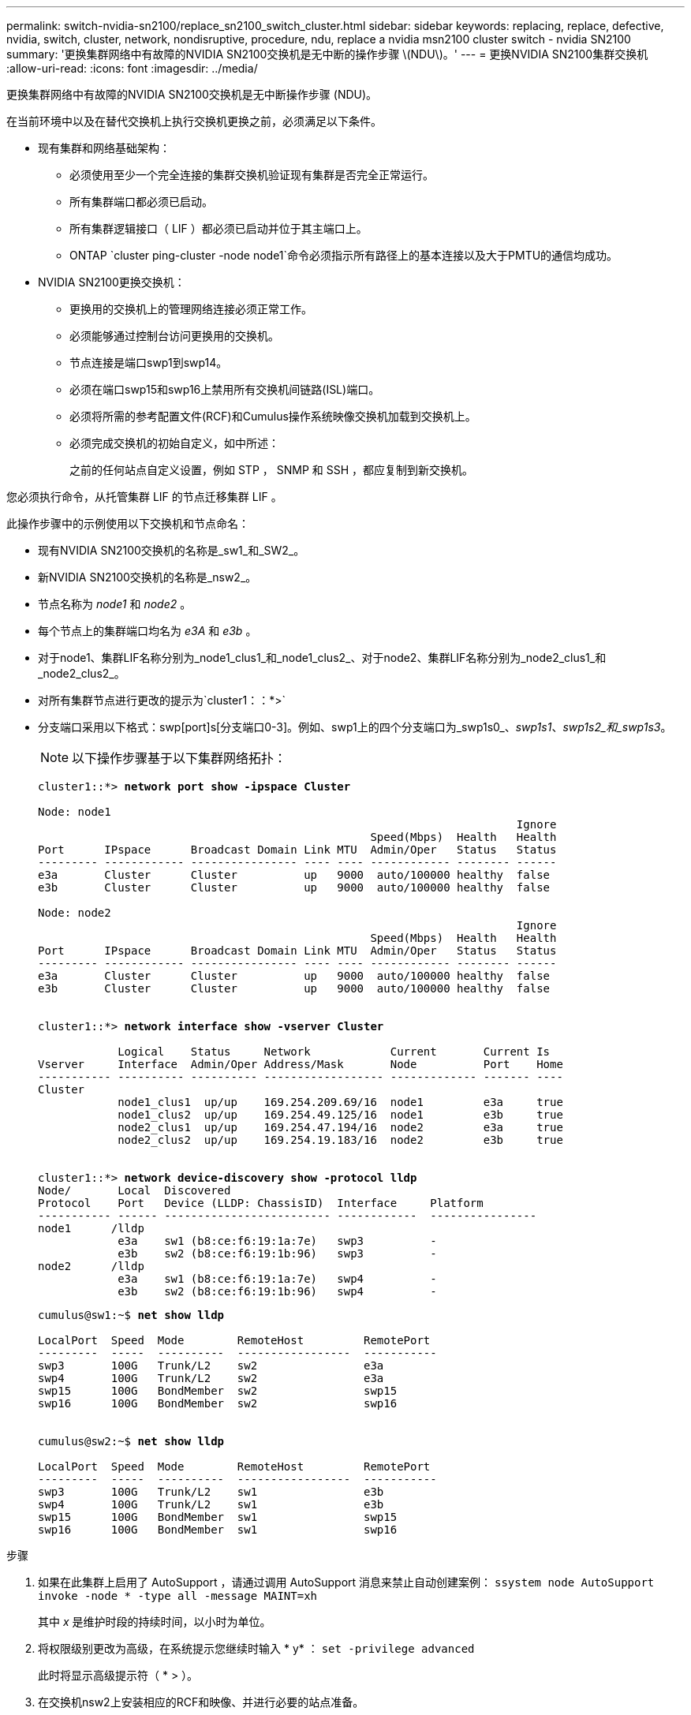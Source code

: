 ---
permalink: switch-nvidia-sn2100/replace_sn2100_switch_cluster.html 
sidebar: sidebar 
keywords: replacing, replace, defective, nvidia, switch, cluster, network, nondisruptive, procedure, ndu, replace a nvidia msn2100 cluster switch - nvidia SN2100 
summary: '更换集群网络中有故障的NVIDIA SN2100交换机是无中断的操作步骤 \(NDU\)。' 
---
= 更换NVIDIA SN2100集群交换机
:allow-uri-read: 
:icons: font
:imagesdir: ../media/


[role="lead"]
更换集群网络中有故障的NVIDIA SN2100交换机是无中断操作步骤 (NDU)。

在当前环境中以及在替代交换机上执行交换机更换之前，必须满足以下条件。

* 现有集群和网络基础架构：
+
** 必须使用至少一个完全连接的集群交换机验证现有集群是否完全正常运行。
** 所有集群端口都必须已启动。
** 所有集群逻辑接口（ LIF ）都必须已启动并位于其主端口上。
** ONTAP `cluster ping-cluster -node node1`命令必须指示所有路径上的基本连接以及大于PMTU的通信均成功。


* NVIDIA SN2100更换交换机：
+
** 更换用的交换机上的管理网络连接必须正常工作。
** 必须能够通过控制台访问更换用的交换机。
** 节点连接是端口swp1到swp14。
** 必须在端口swp15和swp16上禁用所有交换机间链路(ISL)端口。
** 必须将所需的参考配置文件(RCF)和Cumulus操作系统映像交换机加载到交换机上。
** 必须完成交换机的初始自定义，如中所述：
+
之前的任何站点自定义设置，例如 STP ， SNMP 和 SSH ，都应复制到新交换机。





您必须执行命令，从托管集群 LIF 的节点迁移集群 LIF 。

此操作步骤中的示例使用以下交换机和节点命名：

* 现有NVIDIA SN2100交换机的名称是_sw1_和_SW2_。
* 新NVIDIA SN2100交换机的名称是_nsw2_。
* 节点名称为 _node1_ 和 _node2_ 。
* 每个节点上的集群端口均名为 _e3A_ 和 _e3b_ 。
* 对于node1、集群LIF名称分别为_node1_clus1_和_node1_clus2_、对于node2、集群LIF名称分别为_node2_clus1_和_node2_clus2_。
* 对所有集群节点进行更改的提示为`cluster1：：*>`
* 分支端口采用以下格式：swp[port]s[分支端口0-3]。例如、swp1上的四个分支端口为_swp1s0_、_swp1s1_、_swp1s2_和_swp1s3_。
+

NOTE: 以下操作步骤基于以下集群网络拓扑：

+
[listing, subs="+quotes"]
----
cluster1::*> *network port show -ipspace Cluster*

Node: node1
                                                                        Ignore
                                                  Speed(Mbps)  Health   Health
Port      IPspace      Broadcast Domain Link MTU  Admin/Oper   Status   Status
--------- ------------ ---------------- ---- ---- ------------ -------- ------
e3a       Cluster      Cluster          up   9000  auto/100000 healthy  false
e3b       Cluster      Cluster          up   9000  auto/100000 healthy  false

Node: node2
                                                                        Ignore
                                                  Speed(Mbps)  Health   Health
Port      IPspace      Broadcast Domain Link MTU  Admin/Oper   Status   Status
--------- ------------ ---------------- ---- ---- ------------ -------- ------
e3a       Cluster      Cluster          up   9000  auto/100000 healthy  false
e3b       Cluster      Cluster          up   9000  auto/100000 healthy  false


cluster1::*> *network interface show -vserver Cluster*

            Logical    Status     Network            Current       Current Is
Vserver     Interface  Admin/Oper Address/Mask       Node          Port    Home
----------- ---------- ---------- ------------------ ------------- ------- ----
Cluster
            node1_clus1  up/up    169.254.209.69/16  node1         e3a     true
            node1_clus2  up/up    169.254.49.125/16  node1         e3b     true
            node2_clus1  up/up    169.254.47.194/16  node2         e3a     true
            node2_clus2  up/up    169.254.19.183/16  node2         e3b     true


cluster1::*> *network device-discovery show -protocol lldp*
Node/       Local  Discovered
Protocol    Port   Device (LLDP: ChassisID)  Interface     Platform
----------- ------ ------------------------- ------------  ----------------
node1      /lldp
            e3a    sw1 (b8:ce:f6:19:1a:7e)   swp3          -
            e3b    sw2 (b8:ce:f6:19:1b:96)   swp3          -
node2      /lldp
            e3a    sw1 (b8:ce:f6:19:1a:7e)   swp4          -
            e3b    sw2 (b8:ce:f6:19:1b:96)   swp4          -
----
+
[listing, subs="+quotes"]
----
cumulus@sw1:~$ *net show lldp*

LocalPort  Speed  Mode        RemoteHost         RemotePort
---------  -----  ----------  -----------------  -----------
swp3       100G   Trunk/L2    sw2                e3a
swp4       100G   Trunk/L2    sw2                e3a
swp15      100G   BondMember  sw2                swp15
swp16      100G   BondMember  sw2                swp16


cumulus@sw2:~$ *net show lldp*

LocalPort  Speed  Mode        RemoteHost         RemotePort
---------  -----  ----------  -----------------  -----------
swp3       100G   Trunk/L2    sw1                e3b
swp4       100G   Trunk/L2    sw1                e3b
swp15      100G   BondMember  sw1                swp15
swp16      100G   BondMember  sw1                swp16
----


.步骤
. 如果在此集群上启用了 AutoSupport ，请通过调用 AutoSupport 消息来禁止自动创建案例： `ssystem node AutoSupport invoke -node * -type all -message MAINT=xh`
+
其中 _x_ 是维护时段的持续时间，以小时为单位。

. 将权限级别更改为高级，在系统提示您继续时输入 * y* ： `set -privilege advanced`
+
此时将显示高级提示符（ * > ）。

. 在交换机nsw2上安装相应的RCF和映像、并进行必要的站点准备。
+
如有必要、请验证、下载并安装适用于新交换机的RCF和Cumulus软件的相应版本。如果您已确认新交换机设置正确、并且不需要更新RCF和Cumulus软件、请继续执行步骤4。请参见 link:install_setup_sn2100_switches_overview.html["设置和配置NVIDIA SN2100交换机"] 了解更多详细信息。

+
.. 您可以从_NVIDIA Support_站点下载适用于您的集群交换机的适用的Cumulus软件。按照下载页面上的步骤下载所安装ONTAP 软件版本的Cumulus Linux。
.. 可从获取相应的 RCF link:https://mysupport.netapp.com/site/products/all/details/nvidia-cluster-storage-switch/downloads-tab["_NVIDIA集群和存储交换机_"^] 页面。按照下载页面上的步骤下载适用于您要安装的 ONTAP 软件版本的正确 RCF 。


. 在新交换机nsw2上、以admin身份登录并关闭将连接到节点集群接口的所有端口(端口swp1到swp14)。
+
如果要更换的交换机无法正常工作并已关闭电源、请转至步骤5。集群节点上的 LIF 应已故障转移到每个节点的另一个集群端口。

+
[listing, subs="+quotes"]
----
cumulus@nsw2:~$ *net add interface swp1s0-3, swp2s0-3, swp3-14 link down*
cumulus@nsw2:~$ *net pending*
cumulus@nsw2:~$ *net commit*
----
. 在集群LIF上禁用自动还原：`network interface modify -vserver cluster -lif *-auto-revert false`
+
[listing, subs="+quotes"]
----
cluster1::*> *network interface modify -vserver Cluster -lif * -auto-revert false*

Warning: Disabling the auto-revert feature of the cluster logical interface may effect the availability of your cluster network. Are you sure you want to continue? {y|n}: *y*
----
. 关闭SN2100交换机sw1上的ISL端口swp15和swp16：
+
[listing, subs="+quotes"]
----
cumulus@sw1:~$ *net add interface swp15-16 link down*
cumulus@sw1:~$ *net pending*
cumulus@sw1:~$ *net commit*
----
. 拔下SN2100 sw1交换机上的所有缆线、然后将其连接到SN2100 nsw2交换机上的相同端口。
. 启动sw1和nsw2交换机之间的ISL端口swp15和swp16。
+
以下命令将在交换机sw1上启用ISL端口swp15和swp16：

+
[listing, subs="+quotes"]
----
cumulus@sw1:~$ *net del interface swp15-16 link down*
cumulus@sw1:~$ *net pending*
cumulus@sw1:~$ *net commit*
----
+
以下示例显示交换机sw1上的ISL端口已启动：

+
[listing, subs="+quotes"]
----
cumulus@sw1:~$ *net show interface*

State  Name         Spd   MTU    Mode        LLDP           Summary
-----  -----------  ----  -----  ----------  -------------- ----------------------
...
...
UP     swp15        100G  9216   BondMember  nsw2 (swp15)   Master: cluster_isl(UP)
UP     swp16        100G  9216   BondMember  nsw2 (swp16)   Master: cluster_isl(UP)
----
+
以下示例显示交换机nsw2上的ISL端口已启动：

+
[listing, subs="+quotes"]
----
cumulus@nsw2:~$ *net show interface*

State  Name         Spd   MTU    Mode        LLDP           Summary
-----  -----------  ----  -----  ----------  -------------  -----------------------
...
...
UP     swp15        100G  9216   BondMember  sw1 (swp15)    Master: cluster_isl(UP)
UP     swp16        100G  9216   BondMember  sw1 (swp16)    Master: cluster_isl(UP)
----
. 确认所有节点上的端口`e3b`均已启动：`network port show -ipspace cluster`
+
输出应类似于以下内容：

+
[listing, subs="+quotes"]
----
cluster1::*> *network port show -ipspace Cluster*

Node: node1
                                                                         Ignore
                                                   Speed(Mbps)  Health   Health
Port      IPspace      Broadcast Domain Link MTU   Admin/Oper   Status   Status
--------- ------------ ---------------- ---- ----- ------------ -------- -------
e3a       Cluster      Cluster          up   9000  auto/100000  healthy  false
e3b       Cluster      Cluster          up   9000  auto/100000  healthy  false


Node: node2
                                                                         Ignore
                                                   Speed(Mbps) Health    Health
Port      IPspace      Broadcast Domain Link MTU   Admin/Oper  Status    Status
--------- ------------ ---------------- ---- ----- ----------- --------- -------
e3a       Cluster      Cluster          up   9000  auto/100000  healthy  false
e3b       Cluster      Cluster          up   9000  auto/100000  healthy  false
----
. 现在，从节点的角度来看，每个节点上的集群端口均以以下方式连接到集群交换机：
+
[listing, subs="+quotes"]
----
cluster1::*> *network device-discovery show -protocol lldp*
Node/       Local  Discovered
Protocol    Port   Device (LLDP: ChassisID)  Interface     Platform
----------- ------ ------------------------- ------------  ----------------
node1      /lldp
            e3a    sw1  (b8:ce:f6:19:1a:7e)   swp3          -
            e3b    nsw2 (b8:ce:f6:19:1b:b6)   swp3          -
node2      /lldp
            e3a    sw1  (b8:ce:f6:19:1a:7e)   swp4          -
            e3b    nsw2 (b8:ce:f6:19:1b:b6)   swp4          -
----
. 验证所有节点集群端口是否均已启动：`net show interface`
+
[listing, subs="+quotes"]
----
cumulus@nsw2:~$ *net show interface*

State  Name         Spd   MTU    Mode        LLDP              Summary
-----  -----------  ----  -----  ----------  ----------------- ----------------------
...
...
UP     swp3         100G  9216   Trunk/L2                      Master: bridge(UP)
UP     swp4         100G  9216   Trunk/L2                      Master: bridge(UP)
UP     swp15        100G  9216   BondMember  sw1 (swp15)       Master: cluster_isl(UP)
UP     swp16        100G  9216   BondMember  sw1 (swp16)       Master: cluster_isl(UP)
----
. 验证两个节点的每个交换机是否都有一个连接：`net show lldp`
+
以下示例显示了这两个交换机的相应结果：

+
[listing, subs="+quotes"]
----
cumulus@sw1:~$ *net show lldp*

LocalPort  Speed  Mode        RemoteHost         RemotePort
---------  -----  ----------  -----------------  -----------
swp3       100G   Trunk/L2    node1              e3a
swp4       100G   Trunk/L2    node2              e3a
swp15      100G   BondMember  nsw2               swp15
swp16      100G   BondMember  nsw2               swp16


cumulus@nsw2:~$ *net show lldp*

LocalPort  Speed  Mode        RemoteHost         RemotePort
---------  -----  ----------  -----------------  -----------
swp3       100G   Trunk/L2    node1                e3b
swp4       100G   Trunk/L2    node2                e3b
swp15      100G   BondMember  sw1                swp15
swp16      100G   BondMember  sw1                swp16
----
. 在集群LIF上启用自动还原：`cluster1：：：*> network interface modify -vserver cluster -lif *-auto-revert true`
. 在交换机nsw2上、启动连接到节点网络端口的端口。
+
[listing, subs="+quotes"]
----
cumulus@nsw2:~$ *net del interface swp1-14 link down*
cumulus@nsw2:~$ *net pending*
cumulus@nsw2:~$ *net commit*
----
. 显示有关集群中节点的信息： `cluster show`
+
此示例显示此集群中 node1 和 node2 的节点运行状况为 true ：

+
[listing, subs="+quotes"]
----
cluster1::*> *cluster show*

Node          Health  Eligibility
------------- ------- ------------
node1         true    true
node2         true    true
----
. 验证所有物理集群端口是否均已启动： `network port show IPSpace Cluster`
+
[listing, subs="+quotes"]
----
cluster1::*> *network port show -ipspace Cluster*

Node node1                                                               Ignore
                                                    Speed(Mbps) Health   Health
Port      IPspace     Broadcast Domain  Link  MTU   Admin/Oper  Status   Status
--------- ----------- ----------------- ----- ----- ----------- -------- ------
e3a       Cluster     Cluster           up    9000  auto/10000  healthy  false
e3b       Cluster     Cluster           up    9000  auto/10000  healthy  false

Node: node2
                                                                         Ignore
                                                    Speed(Mbps) Health   Health
Port      IPspace      Broadcast Domain Link  MTU   Admin/Oper  Status   Status
--------- ------------ ---------------- ----- ----- ----------- -------- ------
e3a       Cluster      Cluster          up    9000  auto/10000  healthy  false
e3b       Cluster      Cluster          up    9000  auto/10000  healthy  false

----
. 验证集群网络是否运行正常：
+
[listing, subs="+quotes"]
----
cumulus@sw1:~$ *net show lldp*

LocalPort  Speed  Mode        RemoteHost      RemotePort
---------  -----  ----------  --------------  -----------
swp3       100G   Trunk/L2    node1           e3a
swp4       100G   Trunk/L2    node2           e3a
swp15      100G   BondMember  nsw2            swp15
swp16      100G   BondMember  nsw2            swp16
----
. 使用以下命令启用以太网交换机运行状况监控器日志收集功能以收集交换机相关的日志文件：`ssystem switch Ethernet log setup-password`和`ssystem switch Ethernet log enable-Collection`
+
输入： `ssystem switch Ethernet log setup-password`

+
[listing, subs="+quotes"]
----
cluster1::*> *system switch ethernet log setup-password*
Enter the switch name: <return>
The switch name entered is not recognized.
Choose from the following list:
*sw1*
*nsw2*

cluster1::*> *system switch ethernet log setup-password*

Enter the switch name: *sw1*
RSA key fingerprint is e5:8b:c6:dc:e2:18:18:09:36:63:d9:63:dd:03:d9:cc
Do you want to continue? {y|n}::[n] *y*

Enter the password: <enter switch password>
Enter the password again: <enter switch password>

cluster1::*> *system switch ethernet log setup-password*

Enter the switch name: *nsw2*
RSA key fingerprint is 57:49:86:a1:b9:80:6a:61:9a:86:8e:3c:e3:b7:1f:b1
Do you want to continue? {y|n}:: [n] *y*

Enter the password: <enter switch password>
Enter the password again: <enter switch password>
----
+
后跟： `ssystem switch Ethernet log enable-Collection`

+
[listing, subs="+quotes"]
----
cluster1::*> *system switch ethernet log enable-collection*

Do you want to enable cluster log collection for all nodes in the cluster?
{y|n}: [n] *y*

Enabling cluster switch log collection.

cluster1::*>
----
+

NOTE: 如果其中任何一个命令返回错误，请联系 NetApp 支持部门。

. 启动交换机日志收集功能：`ssystem switch Ethernet log Collect -device *`
+
等待10分钟、然后使用命令`ssystem switch Ethernet log show`检查日志收集是否成功

+
[listing, subs="+quotes"]
----
cluster1::*> *system switch ethernet log show*
Log Collection Enabled: true

Index  Switch                       Log Timestamp        Status
------ ---------------------------- -------------------  ---------    
1      sw1 (b8:ce:f6:19:1b:42)      4/29/2022 03:05:25   complete   
2      nsw2 (b8:ce:f6:19:1b:96)     4/29/2022 03:07:42   complete
----
. 将权限级别重新更改为 admin ： `set -privilege admin`
. 如果禁止自动创建案例，请通过调用 AutoSupport 消息重新启用此功能： `ssystem node AutoSupport invoke -node * -type all -message MAINT=end`

